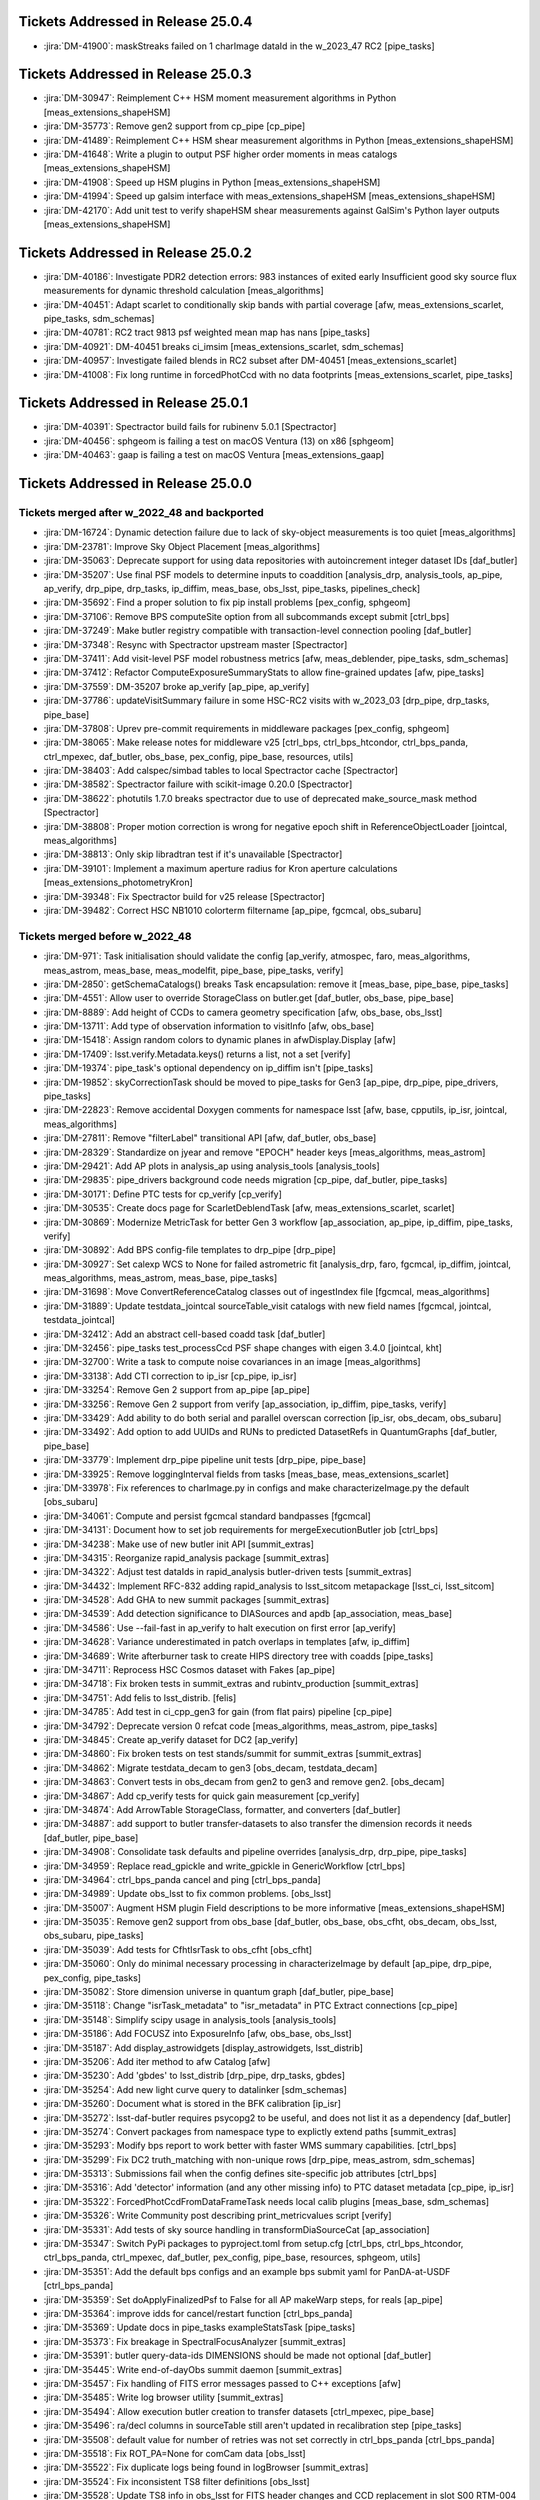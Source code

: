 .. _release-v25-0-0-tickets:

###################################
Tickets Addressed in Release 25.0.4
###################################

- :jira:`DM-41900`: maskStreaks failed on 1 charImage dataId in the w\_2023\_47 RC2 [pipe\_tasks]

###################################
Tickets Addressed in Release 25.0.3
###################################

- :jira:`DM-30947`: Reimplement C++ HSM moment measurement algorithms in Python [meas\_extensions\_shapeHSM]
- :jira:`DM-35773`: Remove gen2 support from cp\_pipe [cp\_pipe]
- :jira:`DM-41489`: Reimplement C++ HSM shear measurement algorithms in Python [meas\_extensions\_shapeHSM]
- :jira:`DM-41648`: Write a plugin to output PSF higher order moments in meas catalogs [meas\_extensions\_shapeHSM]
- :jira:`DM-41908`: Speed up HSM plugins in Python [meas\_extensions\_shapeHSM]
- :jira:`DM-41994`: Speed up galsim interface with meas\_extensions\_shapeHSM [meas\_extensions\_shapeHSM]
- :jira:`DM-42170`: Add unit test to verify shapeHSM shear measurements against GalSim's Python layer outputs [meas\_extensions\_shapeHSM]

###################################
Tickets Addressed in Release 25.0.2
###################################

- :jira:`DM-40186`: Investigate PDR2 detection errors:  983 instances of exited early Insufficient good sky source flux measurements for dynamic threshold calculation [meas\_algorithms]
- :jira:`DM-40451`: Adapt scarlet to conditionally skip bands with partial coverage [afw, meas\_extensions\_scarlet, pipe\_tasks, sdm\_schemas]
- :jira:`DM-40781`: RC2 tract 9813 psf weighted mean map has nans [pipe\_tasks]
- :jira:`DM-40921`: DM-40451 breaks ci\_imsim [meas\_extensions\_scarlet, sdm\_schemas]
- :jira:`DM-40957`: Investigate failed blends in RC2 subset after DM-40451 [meas\_extensions\_scarlet]
- :jira:`DM-41008`: Fix long runtime in forcedPhotCcd with no data footprints [meas\_extensions\_scarlet, pipe\_tasks]

###################################
Tickets Addressed in Release 25.0.1
###################################

- :jira:`DM-40391`: Spectractor build fails for rubinenv 5.0.1 [Spectractor]
- :jira:`DM-40456`: sphgeom is failing a test on macOS Ventura (13) on x86 [sphgeom]
- :jira:`DM-40463`: gaap is failing a test on macOS Ventura [meas\_extensions\_gaap]

###################################
Tickets Addressed in Release 25.0.0
###################################

Tickets merged after w_2022_48 and backported
---------------------------------------------

- :jira:`DM-16724`: Dynamic detection failure due to lack of sky-object measurements is too quiet [meas\_algorithms]
- :jira:`DM-23781`: Improve Sky Object Placement [meas\_algorithms]
- :jira:`DM-35063`: Deprecate support for using data repositories with autoincrement integer dataset IDs [daf\_butler]
- :jira:`DM-35207`: Use final PSF models to determine inputs to coaddition [analysis\_drp, analysis\_tools, ap\_pipe, ap\_verify, drp\_pipe, drp\_tasks, ip\_diffim, meas\_base, obs\_lsst, pipe\_tasks, pipelines\_check]
- :jira:`DM-35692`: Find a proper solution to fix pip install problems [pex\_config, sphgeom]
- :jira:`DM-37106`: Remove BPS computeSite option from all subcommands except submit [ctrl\_bps]
- :jira:`DM-37249`: Make butler registry compatible with transaction-level connection pooling [daf\_butler]
- :jira:`DM-37348`: Resync with Spectractor upstream master [Spectractor]
- :jira:`DM-37411`: Add visit-level PSF model robustness metrics [afw, meas\_deblender, pipe\_tasks, sdm\_schemas]
- :jira:`DM-37412`: Refactor ComputeExposureSummaryStats to allow fine-grained updates [afw, pipe\_tasks]
- :jira:`DM-37559`: DM-35207 broke ap\_verify [ap\_pipe, ap\_verify]
- :jira:`DM-37786`: updateVisitSummary failure in some HSC-RC2 visits with w\_2023\_03 [drp\_pipe, drp\_tasks, pipe\_base]
- :jira:`DM-37808`: Uprev pre-commit requirements in middleware packages [pex\_config, sphgeom]
- :jira:`DM-38065`: Make release notes for middleware v25 [ctrl\_bps, ctrl\_bps\_htcondor, ctrl\_bps\_panda, ctrl\_mpexec, daf\_butler, obs\_base, pex\_config, pipe\_base, resources, utils]
- :jira:`DM-38403`: Add calspec/simbad tables to local Spectractor cache [Spectractor]
- :jira:`DM-38582`: Spectractor failure with scikit-image 0.20.0 [Spectractor]
- :jira:`DM-38622`: photutils 1.7.0 breaks spectractor due to use of deprecated make\_source\_mask method [Spectractor]
- :jira:`DM-38808`: Proper motion correction is wrong for negative epoch shift in ReferenceObjectLoader [jointcal, meas\_algorithms]
- :jira:`DM-38813`: Only skip libradtran test if it's unavailable [Spectractor]
- :jira:`DM-39101`: Implement a maximum aperture radius for Kron aperture calculations [meas\_extensions\_photometryKron]
- :jira:`DM-39348`: Fix Spectractor build for v25 release [Spectractor]
- :jira:`DM-39482`: Correct HSC NB1010 colorterm filtername [ap\_pipe, fgcmcal, obs\_subaru]

Tickets merged before w_2022_48
-------------------------------

- :jira:`DM-971`: Task initialisation should validate the config [ap\_verify, atmospec, faro, meas\_algorithms, meas\_astrom, meas\_base, meas\_modelfit, pipe\_base, pipe\_tasks, verify]
- :jira:`DM-2850`: getSchemaCatalogs() breaks Task encapsulation: remove it [meas\_base, pipe\_base, pipe\_tasks]
- :jira:`DM-4551`: Allow user to override StorageClass on butler.get [daf\_butler, obs\_base, pipe\_base]
- :jira:`DM-8889`: Add height of CCDs to camera geometry specification [afw, obs\_base, obs\_lsst]
- :jira:`DM-13711`: Add type of observation information to visitInfo [afw, obs\_base]
- :jira:`DM-15418`: Assign random colors to dynamic planes in afwDisplay.Display [afw]
- :jira:`DM-17409`: lsst.verify.Metadata.keys() returns a list, not a set [verify]
- :jira:`DM-19374`: pipe\_task's optional dependency on ip\_diffim isn't [pipe\_tasks]
- :jira:`DM-19852`: skyCorrectionTask should be moved to pipe\_tasks for Gen3 [ap\_pipe, drp\_pipe, pipe\_drivers, pipe\_tasks]
- :jira:`DM-22823`: Remove accidental Doxygen comments for namespace lsst [afw, base, cpputils, ip\_isr, jointcal, meas\_algorithms]
- :jira:`DM-27811`: Remove "filterLabel" transitional API [afw, daf\_butler, obs\_base]
- :jira:`DM-28329`: Standardize on jyear and remove "EPOCH" header keys [meas\_algorithms, meas\_astrom]
- :jira:`DM-29421`: Add AP plots in analysis\_ap using analysis\_tools [analysis\_tools]
- :jira:`DM-29835`: pipe\_drivers background code needs migration [cp\_pipe, daf\_butler, pipe\_tasks]
- :jira:`DM-30171`: Define PTC tests for cp\_verify [cp\_verify]
- :jira:`DM-30535`: Create docs page for ScarletDeblendTask [afw, meas\_extensions\_scarlet, scarlet]
- :jira:`DM-30869`: Modernize MetricTask for better Gen 3 workflow [ap\_association, ap\_pipe, ip\_diffim, pipe\_tasks, verify]
- :jira:`DM-30892`: Add BPS config-file templates to drp\_pipe [drp\_pipe]
- :jira:`DM-30927`: Set calexp WCS to None for failed astrometric fit [analysis\_drp, faro, fgcmcal, ip\_diffim, jointcal, meas\_algorithms, meas\_astrom, meas\_base, pipe\_tasks]
- :jira:`DM-31698`: Move ConvertReferenceCatalog classes out of ingestIndex file [fgcmcal, meas\_algorithms]
- :jira:`DM-31889`: Update testdata\_jointcal sourceTable\_visit catalogs with new field names [fgcmcal, jointcal, testdata\_jointcal]
- :jira:`DM-32412`: Add an abstract cell-based coadd task [daf\_butler]
- :jira:`DM-32456`: pipe\_tasks test\_processCcd PSF shape changes with eigen 3.4.0 [jointcal, kht]
- :jira:`DM-32700`: Write a task to compute noise covariances in an image [meas\_algorithms]
- :jira:`DM-33138`: Add CTI correction to ip\_isr [cp\_pipe, ip\_isr]
- :jira:`DM-33254`: Remove Gen 2 support from ap\_pipe [ap\_pipe]
- :jira:`DM-33256`: Remove Gen 2 support from verify [ap\_association, ip\_diffim, pipe\_tasks, verify]
- :jira:`DM-33429`: Add ability to do both serial and parallel overscan correction [ip\_isr, obs\_decam, obs\_subaru]
- :jira:`DM-33492`: Add option to add UUIDs and RUNs to predicted DatasetRefs in QuantumGraphs [daf\_butler, pipe\_base]
- :jira:`DM-33779`: Implement drp\_pipe pipeline unit tests [drp\_pipe, pipe\_base]
- :jira:`DM-33925`: Remove loggingInterval fields from tasks [meas\_base, meas\_extensions\_scarlet]
- :jira:`DM-33978`: Fix references to charImage.py in configs and make characterizeImage.py the default [obs\_subaru]
- :jira:`DM-34061`: Compute and persist fgcmcal standard bandpasses [fgcmcal]
- :jira:`DM-34131`: Document how to set job requirements for mergeExecutionButler job [ctrl\_bps]
- :jira:`DM-34238`: Make use of new butler init API [summit\_extras]
- :jira:`DM-34315`: Reorganize rapid\_analysis package [summit\_extras]
- :jira:`DM-34322`: Adjust test dataIds in rapid\_analysis butler-driven tests [summit\_extras]
- :jira:`DM-34432`: Implement RFC-832 adding rapid\_analysis to lsst\_sitcom metapackage [lsst\_ci, lsst\_sitcom]
- :jira:`DM-34528`: Add GHA to new summit packages [summit\_extras]
- :jira:`DM-34539`: Add detection significance to DIASources and apdb [ap\_association, meas\_base]
- :jira:`DM-34586`: Use --fail-fast in ap\_verify to halt execution on first error [ap\_verify]
- :jira:`DM-34628`: Variance underestimated in patch overlaps in templates [afw, ip\_diffim]
- :jira:`DM-34689`: Write afterburner task to create HIPS directory tree with coadds [pipe\_tasks]
- :jira:`DM-34711`: Reprocess HSC Cosmos dataset with Fakes [ap\_pipe]
- :jira:`DM-34718`: Fix broken tests in summit\_extras and rubintv\_production [summit\_extras]
- :jira:`DM-34751`: Add felis to lsst\_distrib. [felis]
- :jira:`DM-34785`: Add test in ci\_cpp\_gen3 for gain (from flat pairs) pipeline [cp\_pipe]
- :jira:`DM-34792`: Deprecate version 0 refcat code [meas\_algorithms, meas\_astrom, pipe\_tasks]
- :jira:`DM-34845`: Create ap\_verify dataset for DC2 [ap\_verify]
- :jira:`DM-34860`: Fix broken tests on test stands/summit for summit\_extras [summit\_extras]
- :jira:`DM-34862`: Migrate testdata\_decam to gen3 [obs\_decam, testdata\_decam]
- :jira:`DM-34863`: Convert tests in obs\_decam from gen2 to gen3 and remove gen2. [obs\_decam]
- :jira:`DM-34867`: Add cp\_verify tests for quick gain measurement [cp\_verify]
- :jira:`DM-34874`: Add ArrowTable StorageClass, formatter, and converters [daf\_butler]
- :jira:`DM-34887`: add support to butler transfer-datasets to also transfer the dimension records it needs [daf\_butler, pipe\_base]
- :jira:`DM-34908`: Consolidate task defaults and pipeline overrides [analysis\_drp, drp\_pipe, pipe\_tasks]
- :jira:`DM-34959`: Replace read\_gpickle and write\_gpickle in GenericWorkflow [ctrl\_bps]
- :jira:`DM-34964`: ctrl\_bps\_panda cancel and ping [ctrl\_bps\_panda]
- :jira:`DM-34989`: Update obs\_lsst to fix common problems. [obs\_lsst]
- :jira:`DM-35007`: Augment HSM plugin Field descriptions to be more informative [meas\_extensions\_shapeHSM]
- :jira:`DM-35035`: Remove gen2 support from obs\_base [daf\_butler, obs\_base, obs\_cfht, obs\_decam, obs\_lsst, obs\_subaru, pipe\_tasks]
- :jira:`DM-35039`: Add tests for CfhtIsrTask to obs\_cfht [obs\_cfht]
- :jira:`DM-35060`: Only do minimal necessary processing in characterizeImage by default [ap\_pipe, drp\_pipe, pex\_config, pipe\_tasks]
- :jira:`DM-35082`: Store dimension universe in quantum graph [daf\_butler, pipe\_base]
- :jira:`DM-35118`: Change "isrTask\_metadata" to "isr\_metadata" in PTC Extract connections [cp\_pipe]
- :jira:`DM-35148`: Simplify scipy usage in analysis\_tools [analysis\_tools]
- :jira:`DM-35186`: Add FOCUSZ into ExposureInfo [afw, obs\_base, obs\_lsst]
- :jira:`DM-35187`: Add display\_astrowidgets [display\_astrowidgets, lsst\_distrib]
- :jira:`DM-35206`: Add iter method to afw Catalog [afw]
- :jira:`DM-35230`: Add 'gbdes' to lsst\_distrib [drp\_pipe, drp\_tasks, gbdes]
- :jira:`DM-35254`: Add new light curve query to datalinker [sdm\_schemas]
- :jira:`DM-35260`: Document what is stored in the BFK calibration [ip\_isr]
- :jira:`DM-35272`: lsst-daf-butler requires psycopg2 to be useful, and does not list it as a dependency [daf\_butler]
- :jira:`DM-35274`: Convert packages from namespace type to explictly extend paths [summit\_extras]
- :jira:`DM-35293`: Modify bps report to work better with faster WMS summary capabilities. [ctrl\_bps]
- :jira:`DM-35299`: Fix DC2 truth\_matching with non-unique rows [drp\_pipe, meas\_astrom, sdm\_schemas]
- :jira:`DM-35313`: Submissions fail when the config defines site-specific job attributes [ctrl\_bps]
- :jira:`DM-35316`: Add 'detector' information (and any other missing info) to PTC dataset metadata [cp\_pipe, ip\_isr]
- :jira:`DM-35322`: ForcedPhotCcdFromDataFrameTask needs local calib plugins [meas\_base, sdm\_schemas]
- :jira:`DM-35326`: Write Community post describing print\_metricvalues script [verify]
- :jira:`DM-35331`: Add tests of sky source handling in transformDiaSourceCat [ap\_association]
- :jira:`DM-35347`: Switch PyPi packages to pyproject.toml from setup.cfg [ctrl\_bps, ctrl\_bps\_htcondor, ctrl\_bps\_panda, ctrl\_mpexec, daf\_butler, pex\_config, pipe\_base, resources, sphgeom, utils]
- :jira:`DM-35351`: Add the default bps configs and an example bps submit yaml for PanDA-at-USDF [ctrl\_bps\_panda]
- :jira:`DM-35359`: Set doApplyFinalizedPsf to False for all AP makeWarp steps, for reals [ap\_pipe]
- :jira:`DM-35364`: improve idds for cancel/restart function [ctrl\_bps\_panda]
- :jira:`DM-35369`: Update docs in pipe\_tasks exampleStatsTask [pipe\_tasks]
- :jira:`DM-35373`: Fix breakage in SpectralFocusAnalyzer [summit\_extras]
- :jira:`DM-35391`: butler query-data-ids DIMENSIONS should be made not optional [daf\_butler]
- :jira:`DM-35445`: Write end-of-dayObs summit daemon [summit\_extras]
- :jira:`DM-35457`: Fix handling of FITS error messages passed to C++ exceptions [afw]
- :jira:`DM-35485`: Write log browser utility [summit\_extras]
- :jira:`DM-35494`: Allow execution butler creation to transfer datasets [ctrl\_mpexec, pipe\_base]
- :jira:`DM-35496`: ra/decl columns in sourceTable still aren't updated in recalibration step [pipe\_tasks]
- :jira:`DM-35508`: default value for number of retries was not set correctly in ctrl\_bps\_panda [ctrl\_bps\_panda]
- :jira:`DM-35518`: Fix ROT\_PA=None for comCam data [obs\_lsst]
- :jira:`DM-35522`: Fix duplicate logs being found in logBrowser [summit\_extras]
- :jira:`DM-35524`: Fix inconsistent TS8 filter definitions [obs\_lsst]
- :jira:`DM-35528`: Update TS8 info in obs\_lsst for FITS header changes and CCD replacement in slot S00 RTM-004 [obs\_lsst]
- :jira:`DM-35530`: Fix improperly persisted source centers [meas\_extensions\_scarlet]
- :jira:`DM-35531`: Remove remaining gen2 cruft from obs\_lsst [obs\_lsst]
- :jira:`DM-35533`: bps report crashes when provided with the old id of a restarted job [ctrl\_bps\_htcondor]
- :jira:`DM-35551`: Rework HSC pipelines in drp\_pipe to enable full-survey FGCM [drp\_pipe, pipe\_tasks, pipelines\_check]
- :jira:`DM-35552`: Look into "cannot convert float NaN to integer" in calibrate's meas\_deblender call [meas\_deblender]
- :jira:`DM-35564`: ap\_verify docs say datasets should be installed at run-time [ap\_verify]
- :jira:`DM-35565`: Typing fix for pex config [pex\_config]
- :jira:`DM-35569`: ip\_isr doEmpiricalReadNoise fails if an amplifier is fully masked [cp\_pipe, ip\_isr]
- :jira:`DM-35574`: Add storage class for MetricMeasurementBundles [daf\_butler]
- :jira:`DM-35587`: Update sphgeom to use hpgeom in place of healpy [sphgeom]
- :jira:`DM-35588`: Update pipe\_tasks to use hpgeom in place of healpy [pipe\_tasks]
- :jira:`DM-35589`: Update fgcm and skymap to use hpgeom in place of healpy [afw, fgcm, fgcmcal, skymap]
- :jira:`DM-35591`: Create tooling for AnalysisTools [analysis\_tools]
- :jira:`DM-35594`: Fully masked amplifiers can trigger read failures for PTC [ip\_isr]
- :jira:`DM-35598`: Publish ctrl\_bps packages on PyPI [ctrl\_bps, ctrl\_bps\_htcondor, ctrl\_bps\_panda]
- :jira:`DM-35600`: afw binary executable tests fail in nightly clean builds [afw]
- :jira:`DM-35607`: Get plot information from run quantum [analysis\_tools]
- :jira:`DM-35608`: Add ability to load subset of columns when fetching data from the butler. [analysis\_tools]
- :jira:`DM-35610`: Create default Pipelines for analysis\_tools [analysis\_tools]
- :jira:`DM-35613`: Fix base PipelineTask implementation in analysis tools [analysis\_tools]
- :jira:`DM-35614`: Add execution Contexts to AnalysisActions [analysis\_tools]
- :jira:`DM-35615`: Make PSF ellipticity and size residuals plots and metrics to analysis\_tools [analysis\_tools]
- :jira:`DM-35617`: Create example metric and plot for associated sources such as photometric repeatability or astrometric repeatability [analysis\_tools]
- :jira:`DM-35619`: Make task to get astrometry residuals with the reference catalog for analysis\_tools [analysis\_tools, obs\_lsst]
- :jira:`DM-35621`: Create analysis\_tools Task to generate metrics and plots using matched difference table [analysis\_tools, drp\_pipe]
- :jira:`DM-35622`: Create tests for actions in analysis\_tools [analysis\_tools]
- :jira:`DM-35623`: Port HistPlotTask into Analysis Tools [analysis\_tools]
- :jira:`DM-35624`: Create a task in analysis\_tools to measure per-visit metrics [analysis\_tools]
- :jira:`DM-35630`: Rename per sprint-kickoff discussion some classes and directories in analysis\_tools [analysis\_tools]
- :jira:`DM-35631`: Generate sky object sky plots in analysis tools [analysis\_tools]
- :jira:`DM-35632`: Port ``plot\_CModel\_sub\_PSFmag\_meas\_sky\_galaxies`` to analysis tools [analysis\_tools]
- :jira:`DM-35636`: Add z to skyPlot getInputSchema [analysis\_tools]
- :jira:`DM-35639`: Switch AP and DRP pipelines to use new image differencing [ap\_pipe, ap\_verify, drp\_pipe, ip\_diffim, pipe\_tasks, verify\_metrics]
- :jira:`DM-35647`: Resync Spectractor with upstream master again [Spectractor]
- :jira:`DM-35650`: Add handler in reconstructAnalysisTools that treats input connections where multiple=True [analysis\_tools]
- :jira:`DM-35652`: Fix failing mypy GHA [daf\_butler]
- :jira:`DM-35654`: Add FinalizedPsf connection to new image differencing [ip\_diffim]
- :jira:`DM-35655`: Remove gen2 jointcal code and tests [jointcal]
- :jira:`DM-35656`: Run analysis\_tools' analysis pipeline in ci\_imsim [analysis\_tools, drp\_pipe, obs\_lsst, obs\_subaru]
- :jira:`DM-35670`: Remove gen2 support from pipe\_tasks [drp\_pipe, obs\_base, obs\_cfht, obs\_subaru, pipe\_tasks]
- :jira:`DM-35671`: Remove gen2 support from meas\_algorithms [meas\_algorithms]
- :jira:`DM-35674`: Remove gen2 support from ip\_diffim [ip\_diffim, pipe\_tasks]
- :jira:`DM-35675`: Remove gen2 support from pipe\_base [coadd\_utils, pipe\_base, verify]
- :jira:`DM-35676`: Fix the broken stellar locus plot in analysis\_tools [analysis\_tools]
- :jira:`DM-35681`: Ensure DimensionUniverse is passed to QuantumGraph at construction [ctrl\_mpexec, pipe\_base]
- :jira:`DM-35683`: Remove reference to columns in analysis\_tools [analysis\_tools]
- :jira:`DM-35687`: Update weights in least squares fits in PTC task [cp\_pipe]
- :jira:`DM-35688`: Support setting contexts in Pipeline yaml files [analysis\_tools]
- :jira:`DM-35690`: Build GHA fail for python 3.8/3.9 on installing dependencies with pip [astro\_metadata\_translator, ctrl\_bps, ctrl\_bps\_htcondor, ctrl\_bps\_panda, ctrl\_mpexec, daf\_butler, pex\_config, pipe\_base, resources, sphgeom, utils]
- :jira:`DM-35697`: Move profile context manager out of pipe\_base.cmdLineTask [jointcal, pipe\_base, utils]
- :jira:`DM-35701`: skyObject metrics in analysis\_tools reporting only a single band [analysis\_tools]
- :jira:`DM-35721`: Create mocks of the new image differencing for ap\_verify [ap\_verify, ip\_diffim, pipe\_base]
- :jira:`DM-35722`: Investigate failed measure jobs in w\_2022\_28 [meas\_extensions\_scarlet]
- :jira:`DM-35724`: Remove gen2 from coadd\_utils [coadd\_utils]
- :jira:`DM-35725`: Remove Gen2 usage from meas\_base [meas\_base, obs\_subaru, pipe\_tasks]
- :jira:`DM-35731`: Add \_\_all\_\_ to deferredCharge.py [cp\_pipe]
- :jira:`DM-35741`: Create DeferredDatasetHandle variant without a butler backing [daf\_butler, pipe\_base]
- :jira:`DM-35752`: Error running pipetask with DatasetRef being None [pipe\_base]
- :jira:`DM-35771`: Remove gen2 from atmospec [atmospec]
- :jira:`DM-35772`: Remove gen2 support from ip\_isr [ip\_isr]
- :jira:`DM-35773`: Remove gen2 support from cp\_pipe [cp\_pipe]
- :jira:`DM-35775`: Fix remote file raw ingest [astro\_metadata\_translator, obs\_base]
- :jira:`DM-35777`: meas\_base/test\_diaCalculationPlugins fails with scipy 1.9 [meas\_base]
- :jira:`DM-35790`: "Gain from flat pairs" returns a relative gain bias (w.r.t the PTC gain) of about 5% at 5k ADU [cp\_pipe]
- :jira:`DM-35791`: Include ctrl\_bps\_parsl in lsst\_bps\_plugins [ctrl\_bps\_parsl, lsst\_bps\_plugins]
- :jira:`DM-35792`: sconsUtils cannot install doc directories that do not contain a config file [sconsUtils]
- :jira:`DM-35797`: Remove CmdLineTask from cp\_verify [cp\_verify]
- :jira:`DM-35803`: Add DataFrameDelegate for using DataFrames with InMemoryDatasetHandle [daf\_butler]
- :jira:`DM-35807`: expIdMasks in PTC dataset is an array of floats and not booleans when ptcFitType=FULLCOVARIANCE [cp\_pipe]
- :jira:`DM-35814`: Fix doc build for meas\_base [meas\_base]
- :jira:`DM-35815`: Add method to find storage class to factory [daf\_butler, pipe\_base]
- :jira:`DM-35817`: Turn off compatibility mode for image differencing [ip\_diffim]
- :jira:`DM-35818`: Assorted fixes/refactoring for analysis\_tools [analysis\_tools]
- :jira:`DM-35820`: bps idf yaml modification to make visible intermediate memory usage info to pilot jobs [ctrl\_bps\_panda]
- :jira:`DM-35821`: Fix CTI run errors [ip\_isr]
- :jira:`DM-35835`: Remove CmdLineTask from cp\_pipe [cp\_pipe]
- :jira:`DM-35836`: Deprecate config.cycleNumber which is incorrectly used. [drp\_pipe, fgcmcal, obs\_subaru]
- :jira:`DM-35841`: Fix pipe\_tasks docs for Winter2013ImageDifferenceTask removal [pipe\_tasks]
- :jira:`DM-35870`: Enable PSF padding by default in computeApertureFlux [meas\_algorithms]
- :jira:`DM-35871`: Add refcat name arg to ReferenceObjectLoader init [analysis\_drp, analysis\_tools, ap\_pipe, atmospec, drp\_pipe, faro, fgcmcal, jointcal, meas\_algorithms, obs\_decam, obs\_lsst, obs\_subaru, pipe\_tasks]
- :jira:`DM-35877`: Clean up some vestigial gen2 code [ap\_association, atmospec, cp\_pipe, fgcmcal, ip\_isr, jointcal, meas\_algorithms, meas\_deblender, obs\_cfht, obs\_decam, obs\_lsst, obs\_subaru, pipe\_tasks]
- :jira:`DM-35886`: Add color\_riz to HiPS list [daf\_butler]
- :jira:`DM-35894`: sphgeom fails build and test GHA [sphgeom]
- :jira:`DM-35895`: MultibandExposure.fromButler is gen2 only [afw]
- :jira:`DM-35896`: Remove reference to daf\_persistence in docs [display\_firefly]
- :jira:`DM-35897`: Remove unused gen2 methods from jointcal [jointcal]
- :jira:`DM-35902`: Remove getAmpImage from obs\_lsst [obs\_lsst]
- :jira:`DM-35903`: Remove unused display code from meas\_modelfit [meas\_modelfit]
- :jira:`DM-35904`: Remove gen2 reference from meas\_astrom [meas\_astrom]
- :jira:`DM-35917`: Remove Gen2 classes from pipe\_base [ctrl\_mpexec, daf\_butler, ctrl\_pool, pipe\_drivers, obs\_base, pipe\_base, pipe\_tasks]
- :jira:`DM-35934`: Remove gen2 reference from ip\_isr [ip\_isr]
- :jira:`DM-35937`: exception when creating qgraph where some datasets do not exist II [daf\_butler]
- :jira:`DM-35939`: Convert pipe\_tasks to numpydoc and task topics [pipe\_tasks]
- :jira:`DM-35947`: Implement live obscore table updates in daf\_butler [daf\_butler]
- :jira:`DM-35956`: Error in ObsTAP metadata - lsst\_patch [sdm\_schemas]
- :jira:`DM-35964`: fix the bug of wrongly idds results checking for authentication errors [ctrl\_bps\_panda]
- :jira:`DM-35971`: Fix GHA actions for packages uploaded to PyPi [ctrl\_bps, ctrl\_mpexec, pex\_config, resources]
- :jira:`DM-35974`: CTI code fails with unclear messages. [cp\_pipe]
- :jira:`DM-36000`: Remove cmdlinetask references from sphinx docs [cp\_pipe, fgcmcal, meas\_algorithms, meas\_base, meas\_extensions\_gaap, meas\_extensions\_piff, obs\_decam, pipe\_tasks]
- :jira:`DM-36034`: Make middleware release notes for v24 [ctrl\_bps, ctrl\_bps\_htcondor, ctrl\_bps\_panda, ctrl\_mpexec, daf\_butler, obs\_base, pex\_config, pipe\_base, resources, utils]
- :jira:`DM-36043`: Remove unnecessary connection from DetectAndMeasureTask [ap\_verify, ip\_diffim]
- :jira:`DM-36054`: Add TruthSummary table to DP0.2 felis yaml [sdm\_schemas]
- :jira:`DM-36058`: Fix untested Pandas deprecation warnings in ap\_association [ap\_association]
- :jira:`DM-36068`: Parallel overscan correction seems to cause failures in PTC [ip\_isr]
- :jira:`DM-36071`: Deprecate kernelSize\* fields in PsfDeterminer configs [meas\_algorithms, meas\_extensions\_piff, meas\_extensions\_psfex, pipe\_tasks]
- :jira:`DM-36077`: Create DataLink service descriptor(s) for timeseries service prototype [sdm\_schemas]
- :jira:`DM-36080`: Separate GCP-specific code in Prompt Processing prototype [pipe\_base]
- :jira:`DM-36082`: Fully annotate ForcedSource table for DP0.2 [sdm\_schemas]
- :jira:`DM-36086`: ObservationInfo pedantic=False should be more relaxed [astro\_metadata\_translator]
- :jira:`DM-36108`: Move daf\_butler's Ellipsis typing workaround to utils [daf\_butler, utils]
- :jira:`DM-36111`: Miscellaneous fixes and minor improvements to registry support classes [daf\_butler]
- :jira:`DM-36114`: Build ip\_isr sphinx docs [ip\_isr]
- :jira:`DM-36116`: Fix docs and comments from DM-36108 [utils]
- :jira:`DM-36121`: Update LATISS task configs [obs\_lsst]
- :jira:`DM-36144`: Schema update for RSP Dev to QServ Int connection [sdm\_schemas]
- :jira:`DM-36145`: Add additional quanta information for pipetask run [ctrl\_mpexec, pipe\_base]
- :jira:`DM-36158`: Fix traceback in peak flux error warning [meas\_extensions\_scarlet]
- :jira:`DM-36163`: Remove unnecessary ISR log messages [ip\_isr]
- :jira:`DM-36169`: add the REB\_COND and CONFIG\_COND FITS headers to metadata if they are present in the file [afw, obs\_lsst]
- :jira:`DM-36172`: Typo in test masks bug in InMemoryDatastore transactions/trash [daf\_butler]
- :jira:`DM-36174`: Pre-daf\_relation query system refactoring [ctrl\_bps, ctrl\_bps\_htcondor, ctrl\_bps\_panda, ctrl\_mpexec, daf\_butler, pipe\_base]
- :jira:`DM-36183`: Fix lsst\_distrib for boost 1.78 and boost 1.80 [afw, jointcal]
- :jira:`DM-36188`: Create a test pipeline for analysis\_tools [analysis\_tools]
- :jira:`DM-36198`: Add parquet transform tasks to ap\_verify [ap\_verify, pipe\_tasks]
- :jira:`DM-36199`: Add optional Parquet outputs to diaPipe [ap\_association]
- :jira:`DM-36207`: moving to an invalid header in the Fits object leads to unrecoverable state of the object [afw]
- :jira:`DM-36216`: Implement felis schema parser in felis [dax\_apdb, felis, sdm\_schemas]
- :jira:`DM-36220`: Fix histPlot plotting bug [analysis\_tools]
- :jira:`DM-36222`: Enable meas\_extensions\_shapeHSM to work with GalSim 2.4 [meas\_extensions\_shapeHSM]
- :jira:`DM-36228`: Add upcoming LATISS filters to obs\_lsst [obs\_lsst]
- :jira:`DM-36230`: Make ISR maskVignettedRegion more efficient [afw, ip\_isr]
- :jira:`DM-36231`: Factor out duplicate code between stellar locus plots and metrics. [analysis\_tools]
- :jira:`DM-36234`: Create AP Number of Associated Solar System Objects metric in analysis\_tools [analysis\_tools]
- :jira:`DM-36237`: Proxy environment variables are not forwarded to tests [sconsUtils]
- :jira:`DM-36238`: Create analysis\_tools metrics for numDipoles and numDiaSrcs [analysis\_tools]
- :jira:`DM-36246`: Create Analysis\_Tools metrics for median flux metric and ratio of psf to apterure flux plot [analysis\_tools]
- :jira:`DM-36248`: Use name in loadRegion [meas\_algorithms]
- :jira:`DM-36260`: Deferred charge trap array contains NaNs, butler access fails [ip\_isr]
- :jira:`DM-36262`: length of mask and covariance can disagree in BrighterFatterKernelSolveTask [cp\_pipe]
- :jira:`DM-36265`: Additional failures in subtractImages for w\_2022\_36 [ip\_diffim]
- :jira:`DM-36276`: Update fgcm to avoid matplotlib 3.6.0 hexbin bug [fgcm, fgcmcal]
- :jira:`DM-36277`: Reading calibrations produced at NCSA gives a PROGRAM header error [afw]
- :jira:`DM-36280`: Fix incorrect dataset type for CTI dataset in IsrTask [cp\_pipe, ip\_isr]
- :jira:`DM-36295`: Update LATISS default characterizeImage configs to use psfex [obs\_lsst]
- :jira:`DM-36312`: Deprecate support for component datasets in Registry [daf\_butler, pipe\_base]
- :jira:`DM-36313`: Overhaul registry dataset type and collection wildcards [ctrl\_mpexec, daf\_butler, pipe\_base]
- :jira:`DM-36325`: Support bind parameters for dataset queries using IN [daf\_butler]
- :jira:`DM-36326`: Simplify handling of registry spatial overlap tables [daf\_butler]
- :jira:`DM-36337`: Brighter-fatter kernels cannot be converted for disk due to length error [ip\_isr]
- :jira:`DM-36358`: "broken" amplifiers trigger a failure in setting the threshold for defects [cp\_pipe]
- :jira:`DM-36360`: Make QuantumGraph-building diagnostics more prominent [ctrl\_mpexec, pipe\_base]
- :jira:`DM-36364`: Modify Princeton site parsl walltime [ctrl\_bps\_parsl]
- :jira:`DM-36372`: Two minor bugs in ip\_isr deferredCharge.py [ip\_isr]
- :jira:`DM-36375`: fast handle dev/test tasks [ctrl\_bps\_panda]
- :jira:`DM-36376`: add documents how to test dev branch [ctrl\_bps\_panda]
- :jira:`DM-36384`: Get OBJECT the correct way in summit packages [summit\_extras]
- :jira:`DM-36385`: Deprecate ap\_verify\_hits2015 dataset [ap\_verify]
- :jira:`DM-36410`: Logs can't be ingested into OGA repo [daf\_butler]
- :jira:`DM-36412`: Butler Datastore does not clean up cache when run with -j [ctrl\_mpexec, daf\_butler, resources]
- :jira:`DM-36413`: Update default bps configuration for S3DF [ctrl\_bps\_panda]
- :jira:`DM-36426`: Remove columns from schema that don't exist in DP0.2 [sdm\_schemas]
- :jira:`DM-36440`: Add mean coadd epoch survey property map [pipe\_tasks]
- :jira:`DM-36472`: Fix a bug in \_validateGalsimInterpolant method [meas\_extensions\_piff]
- :jira:`DM-36487`: Support bind parameters for user query in  SimplePiplineExecutor [ctrl\_mpexec, pipe\_base]
- :jira:`DM-36489`: Implement spatial indexing for live obscore table. [daf\_butler]
- :jira:`DM-36497`: Enable specification of named postgres schemas in dax\_apdb [dax\_apdb]
- :jira:`DM-36507`: Remove references to filterLabel component from cp\_pipe [cp\_pipe]
- :jira:`DM-36517`: Unable to export calibrations from the OGA repo [daf\_butler]
- :jira:`DM-36558`: Add new LATISS filters to obs\_lsst [obs\_lsst]
- :jira:`DM-36571`: Remove applyColorTerms=None option from PhotoCalTask and default to False [pipe\_tasks]
- :jira:`DM-36576`: Expand docs for AP HSC refcats [ap\_pipe]
- :jira:`DM-36591`: Clean up lingering warnings from DM-36312 [pipe\_base]
- :jira:`DM-36596`: Change brighter-fatter warning to info level log. [ip\_isr]
- :jira:`DM-36617`: Remove deprecated code in fgcmcal after v24. [fgcmcal]
- :jira:`DM-36621`: Fix visitInfo getFilterLabel() usage in summit packages [summit\_extras]
- :jira:`DM-36653`: Ensure overscan task returns all overscan models and images [ip\_isr]
- :jira:`DM-36656`: Deblend failures due to lack of psf should not raise [afw, meas\_extensions\_scarlet]
- :jira:`DM-36673`: Create barPlot.py for analysis\_tools [analysis\_tools]
- :jira:`DM-36716`: Fix analysis\_tools pyproject.toml [analysis\_tools]
- :jira:`DM-36717`: Difference imaging bug fixes [ip\_diffim]
- :jira:`DM-36718`: Multi shapelet convolution test is very sensitive [shapelet]
- :jira:`DM-36721`: Ensure QuantumGraph task table is printed in its entirety [ctrl\_mpexec]
- :jira:`DM-36741`: Increase memory allocated to matchCatalogsPatch [drp\_pipe]
- :jira:`DM-36745`: afw math interpolation crashes if given a nan value [afw]
- :jira:`DM-36752`: Set the minimum number of iterations for scarlet deblending [meas\_extensions\_scarlet]
- :jira:`DM-36762`: Fix broken shift in Spanset.asArray [afw]
- :jira:`DM-36766`: Write migration scripts for adding obscore to USDF repos [daf\_butler]
- :jira:`DM-36775`: pandas\_to\_arrow tries to take len() of int [daf\_butler]
- :jira:`DM-36786`: DM-36199 broke ap\_verify [ap\_verify]
- :jira:`DM-36795`: pandas\_to\_arrow tries to take len() of None [daf\_butler]
- :jira:`DM-36799`: Webdav request does not follow HTTP redirect [resources]
- :jira:`DM-36807`: Replace healpy with hpgeom for hips.py [pipe\_tasks]
- :jira:`DM-36814`: Add consolidateSourceTable to latiss drp.yaml [drp\_pipe]
- :jira:`DM-36831`: Make implicit-threading opt-in in pipetask [ctrl\_mpexec]
- :jira:`DM-36835`: Ensure detector\_max is +ve/non-zero in \_instrument.py [obs\_lsst]
- :jira:`DM-36884`: Fix incorrect overscan config in cpDeferredCharge [cp\_pipe]
- :jira:`DM-36885`: Ensure cp\_pipe only uses a different ISR output when needed [cp\_pipe]
- :jira:`DM-36890`: Remove errant deprecation warning in multiBand.py [pipe\_tasks]
- :jira:`DM-36918`: pipetask fails with "Exception FileNotFoundError:" error [daf\_butler]
- :jira:`DM-36919`: Fix github actions [display\_astrowidgets]
- :jira:`DM-36927`: Remove MYPYPATH from eups table files [astro\_metadata\_translator, obs\_base, pex\_config, utils]
- :jira:`DM-36928`: Remove use of deprecated PSF methods [afw, ip\_diffim, meas\_algorithms, meas\_base, meas\_deblender, meas\_extensions\_photometryKron, meas\_extensions\_scarlet, meas\_extensions\_trailedSources, meas\_modelfit, pipe\_tasks]
- :jira:`DM-36933`: analysis\_drp has calls to scipy.stats.median\_absolute\_deviation that are incompatible with scipy 1.9 [analysis\_drp]
- :jira:`DM-36943`: Suppress divide by zero warnings in scarlet lite measure [scarlet]
- :jira:`DM-36944`: fgcmcal fails tests on rubinenv=5.0.0 (scipy 1.9) [fgcm, fgcmcal]
- :jira:`DM-36960`: utils testGetCurrentMemUsage failure [utils]
- :jira:`DM-36961`: w\_2022\_46 does not build from sources on macOS ARM [afw, jointcal, meas\_extensions\_simpleShape]
- :jira:`DM-36974`: Minor cleanups of type annotations in butler script implementations [daf\_butler]
- :jira:`DM-36984`: daf\_butler test failure in test\_cliCmdQueryDimensionRecords.py with rubin-env-developer [daf\_butler]
- :jira:`DM-36998`: Remove large objects from Piff results by default [meas\_extensions\_piff]
- :jira:`DM-37022`: overscan.py parallel overscan sigma clip is really a threshold clip [ip\_isr]
- :jira:`DM-37025`: Fix type annotations in butler click commands [daf\_butler]
- :jira:`DM-37026`: Fix bug in analysis\_tools [analysis\_tools]
- :jira:`DM-37036`: Add type annotations to lsst.daf.butler.tests [daf\_butler]
- :jira:`DM-37044`: Add ability to specify BPS computeSite on the command line [ctrl\_bps]
- :jira:`DM-37049`: Reduce Princeton site mem\_per\_node [ctrl\_bps\_parsl]
- :jira:`DM-37050`: Fix some remaining columnKey attributes [analysis\_tools]
